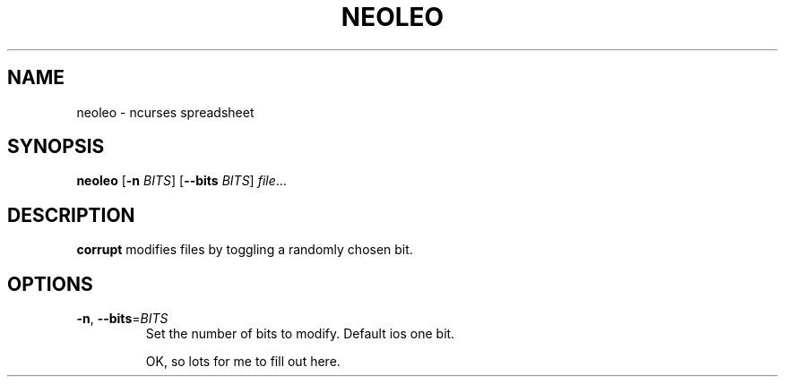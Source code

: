 .TH NEOLEO 1
.SH NAME
neoleo \- ncurses spreadsheet
.SH SYNOPSIS
.B neoleo
[\fB\-n\fR \fIBITS\fR]
[\fB\-\-bits\fR \fIBITS\fR]
.IR file ...
.SH DESCRIPTION
.B corrupt
modifies files by toggling a randomly chosen bit.
.SH OPTIONS
.TP
.BR \-n ", " \-\-bits =\fIBITS\fR
Set the number of bits to modify.
Default ios one bit.

OK, so lots for me to fill out here.
